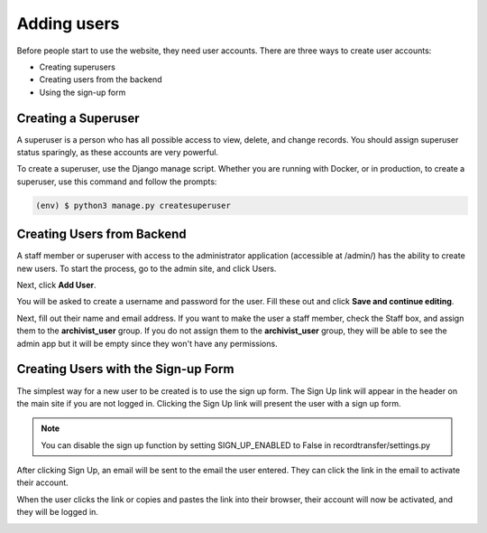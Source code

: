 Adding users
============

Before people start to use the website, they need user accounts. There are three ways to create user
accounts:

* Creating superusers
* Creating users from the backend
* Using the sign-up form


Creating a Superuser
####################

A superuser is a person who has all possible access to view, delete, and change records. You should
assign superuser status sparingly, as these accounts are very powerful.

To create a superuser, use the Django manage script. Whether you are running with Docker, or in
production, to create a superuser, use this command and follow the prompts:

.. code-block:: console

    (env) $ python3 manage.py createsuperuser


Creating Users from Backend
###########################

A staff member or superuser with access to the administrator application (accessible at /admin/) has
the ability to create new users. To start the process, go to the admin site, and click Users.

.. image:: images/admin_users.png
    :alt: Green circle around Users link in admin app

Next, click **Add User**.

.. image:: images/admin_add_user.png
    :alt: Green circle around Add User link on User admin page

You will be asked to create a username and password for the user. Fill these out and click **Save
and continue editing**.

.. image:: images/admin_save_user.png
    :alt: Green circle around Save and continue editing link on User create page

Next, fill out their name and email address. If you want to make the user a staff member, check the
Staff box, and assign them to the **archivist_user** group. If you do not assign them to the
**archivist_user** group, they will be able to see the admin app but it will be empty since they
won't have any permissions.

.. image:: images/admin_staff_user.png
    :alt: Adding extra information to user object


Creating Users with the Sign-up Form
####################################

The simplest way for a new user to be created is to use the sign up form. The Sign Up link will
appear in the header on the main site if you are not logged in. Clicking the Sign Up link will
present the user with a sign up form.

.. note::
   You can disable the sign up function by setting SIGN_UP_ENABLED to False in
   recordtransfer/settings.py

.. image:: images/user_sign_up.png
    :alt: Filled in sign up form

After clicking Sign Up, an email will be sent to the email the user entered. They can click the
link in the email to activate their account.

.. image:: images/activation_email.png
    :alt: User activation email in MailHog

When the user clicks the link or copies and pastes the link into their browser, their account will
now be activated, and they will be logged in.

.. image:: images/account_activated.png
    :alt: Account activated message
